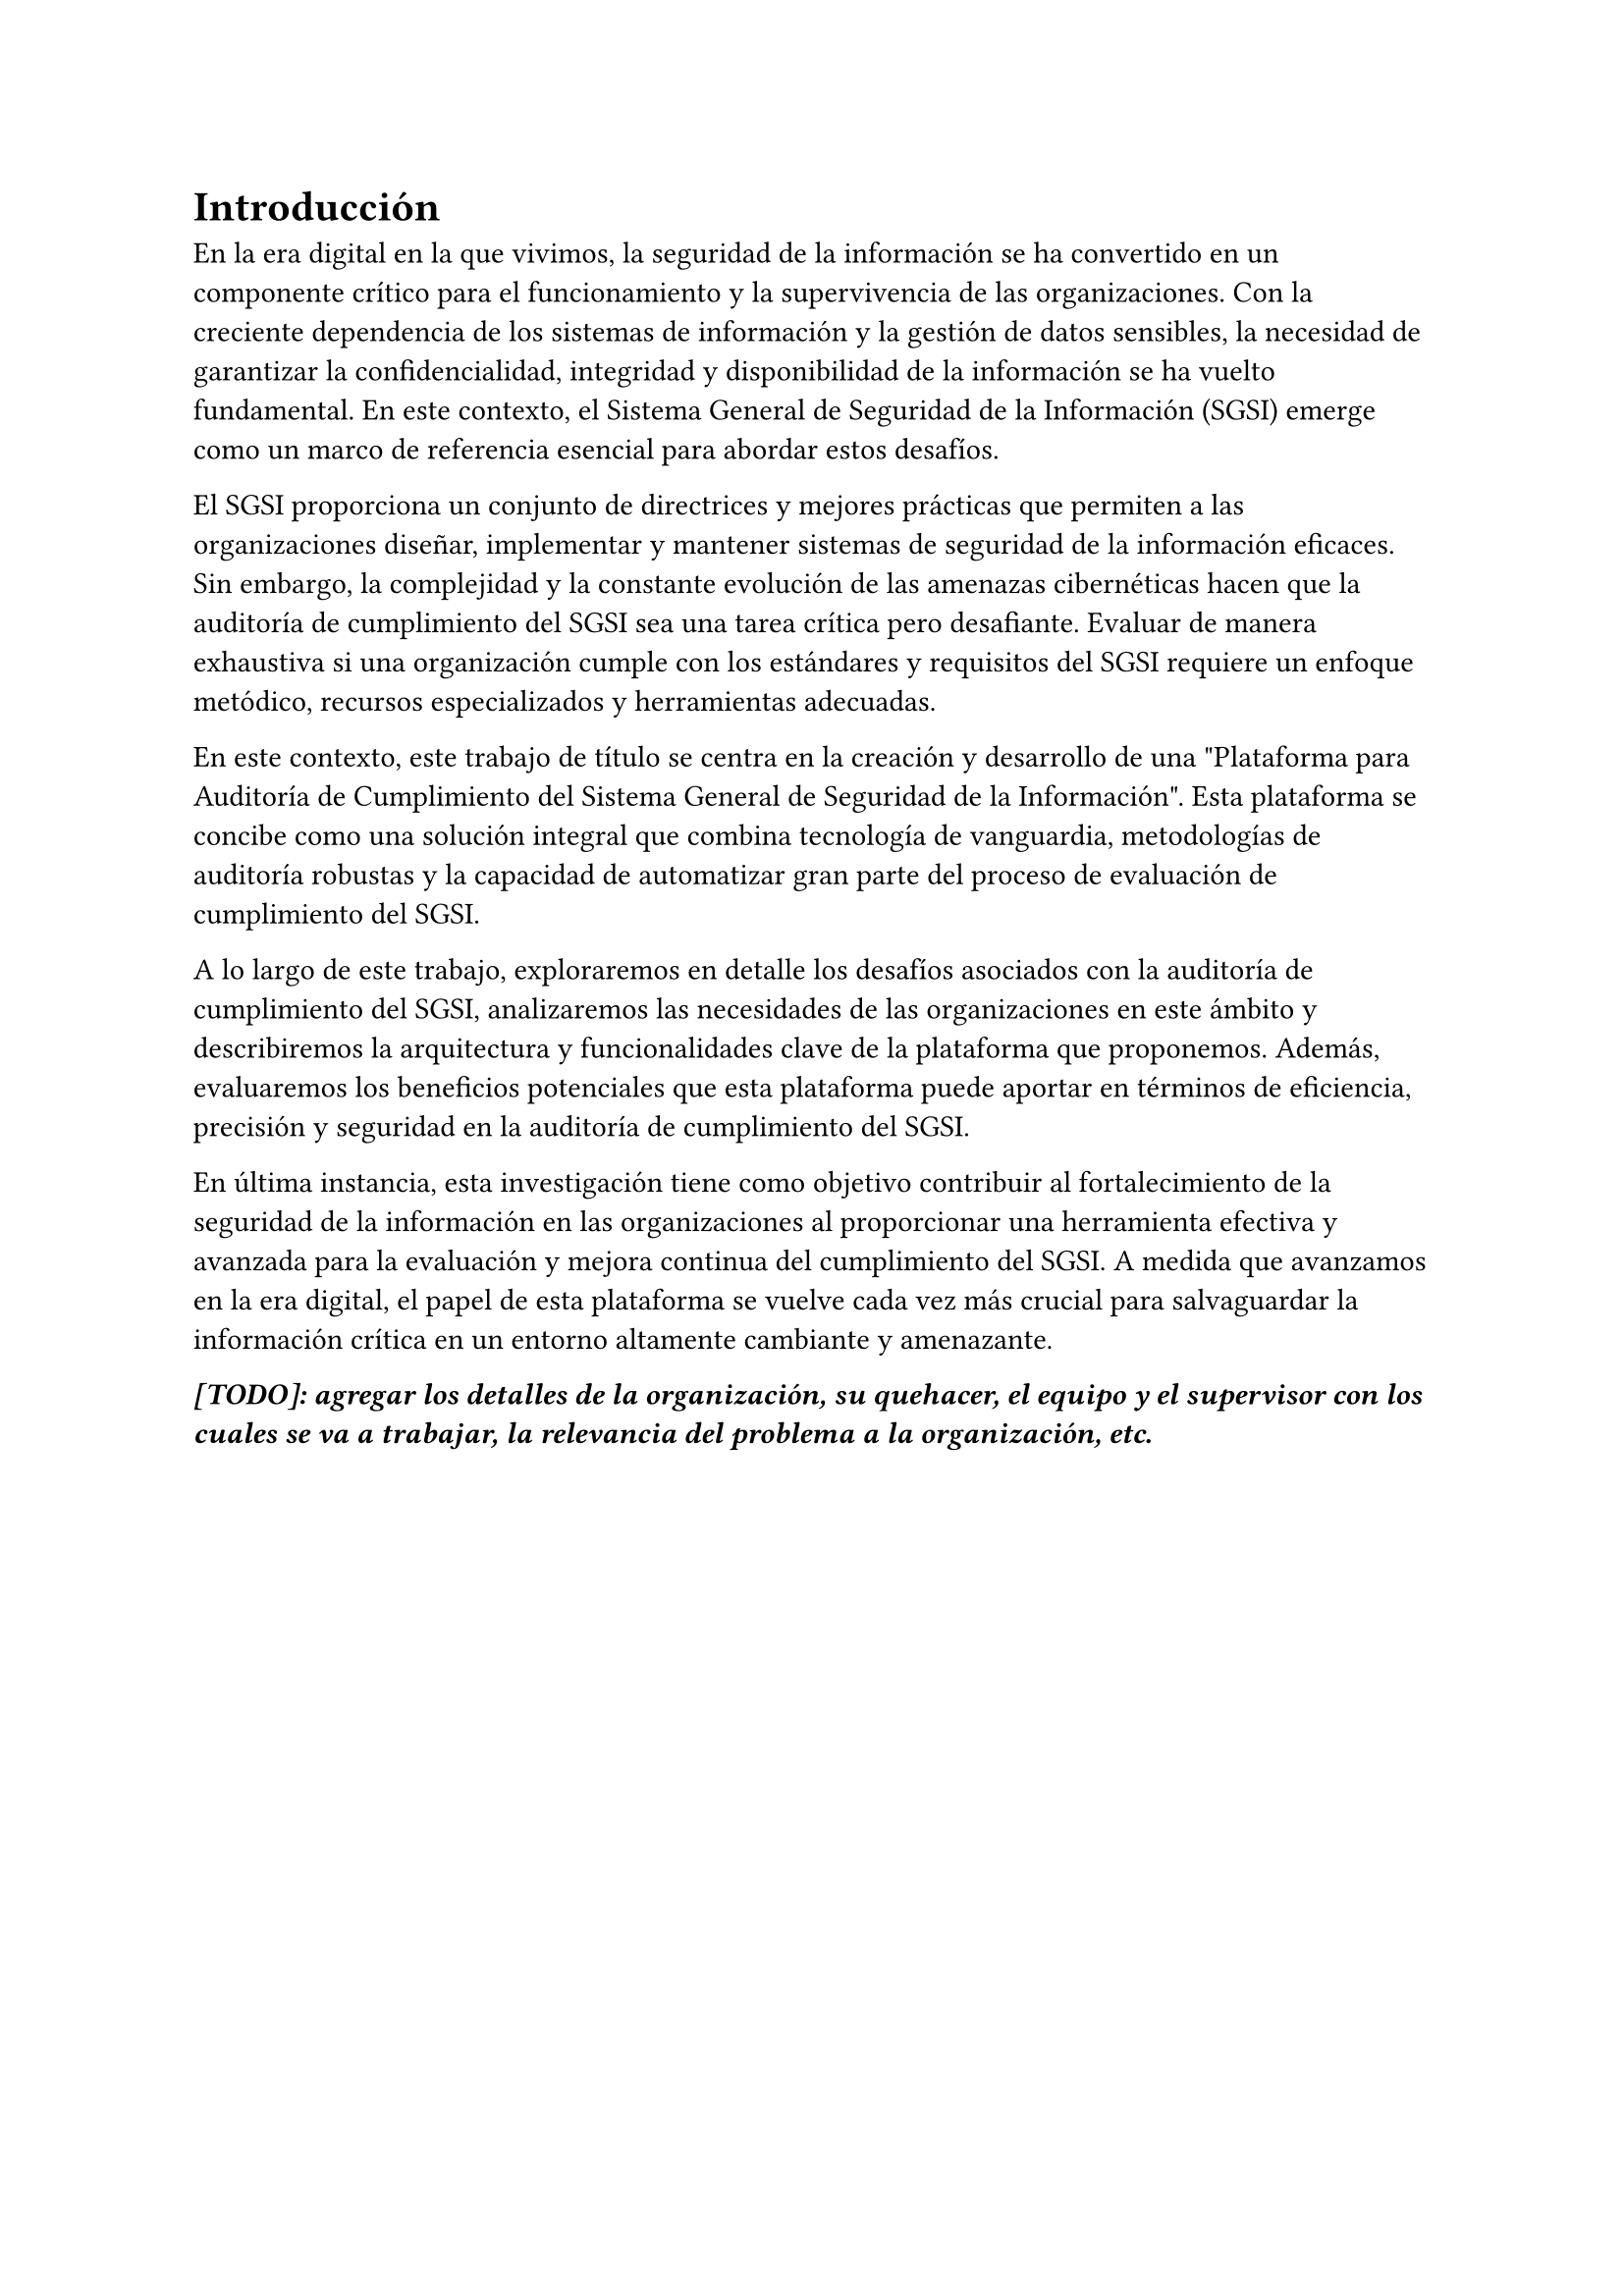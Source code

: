 = Introducción
// Dar una introducción al contexto del tema.
// Explicar, en términos generales, el problema abordado.
// Motivar la necesidad, la importancia y/o el valor, de tener una (mejor) solución.
// En el caso de la práctica extendida, incluir detalles de la organización, su quehacer, el equipo y el supervisor con los cuales se va a trabajar, la relevancia del problema a la organización, etc.

En la era digital en la que vivimos, la seguridad de la información se ha convertido en un componente crítico para el funcionamiento y la supervivencia de las organizaciones. Con la creciente dependencia de los sistemas de información y la gestión de datos sensibles, la necesidad de garantizar la confidencialidad, integridad y disponibilidad de la información se ha vuelto fundamental. En este contexto, el Sistema General de Seguridad de la Información (SGSI) emerge como un marco de referencia esencial para abordar estos desafíos.

El SGSI proporciona un conjunto de directrices y mejores prácticas que permiten a las organizaciones diseñar, implementar y mantener sistemas de seguridad de la información eficaces.  Sin embargo, la complejidad y la constante evolución de las amenazas cibernéticas hacen que la auditoría de cumplimiento del SGSI sea una tarea crítica pero desafiante. Evaluar de manera exhaustiva si una organización cumple con los estándares y requisitos del SGSI requiere un enfoque metódico, recursos especializados y herramientas adecuadas.

En este contexto, este trabajo de título se centra en la creación y desarrollo de una \"Plataforma para Auditoría de Cumplimiento del Sistema General de Seguridad de la Información". Esta plataforma se concibe como una solución integral que combina tecnología de vanguardia, metodologías de auditoría robustas y la capacidad de automatizar gran parte del proceso de evaluación de cumplimiento del SGSI.

A lo largo de este trabajo, exploraremos en detalle los desafíos asociados con la auditoría de cumplimiento del SGSI, analizaremos las necesidades de las organizaciones en este ámbito y describiremos la arquitectura y funcionalidades clave de la plataforma que proponemos. Además, evaluaremos los beneficios potenciales que esta plataforma puede aportar en términos de eficiencia, precisión y seguridad en la auditoría de cumplimiento del SGSI.

En última instancia, esta investigación tiene como objetivo contribuir al fortalecimiento de la seguridad de la información en las organizaciones al proporcionar una herramienta efectiva y avanzada para la evaluación y mejora continua del cumplimiento del SGSI. A medida que avanzamos en la era digital, el papel de esta plataforma se vuelve cada vez más crucial para salvaguardar la información crítica en un entorno altamente cambiante y amenazante.

_*[TODO]: agregar los detalles de la organización, su quehacer, el equipo y el supervisor con los cuales se va a trabajar, la relevancia del problema a la organización, etc.*_
